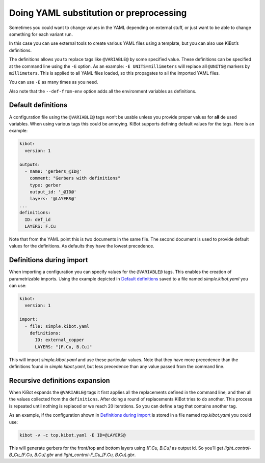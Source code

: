 .. index::
   single: preprocessing
   single: definitions
   pair: configuration; substitution

.. _yaml-substitution:

Doing YAML substitution or preprocessing
~~~~~~~~~~~~~~~~~~~~~~~~~~~~~~~~~~~~~~~~

Sometimes you could want to change values in the YAML depending on
external stuff, or just want to be able to change something for each
variant run.

In this case you can use external tools to create various YAML files
using a template, but you can also use KiBot’s definitions.

The definitions allows you to replace tags like ``@VARIABLE@`` by some
specified value. These definitions can be specified at the command line
using the ``-E`` option. As an example: ``-E UNITS=millimeters`` will
replace all ``@UNITS@`` markers by ``millimeters``. This is applied to
all YAML files loaded, so this propagates to all the imported YAML
files.

You can use ``-E`` as many times as you need.

Also note that the ``--def-from-env`` option adds all the environment
variables as definitions.

.. index::
   pair: definitions; default

Default definitions
^^^^^^^^^^^^^^^^^^^

A configuration file using the ``@VARIABLE@`` tags won’t be usable
unless you provide proper values for **all** de used variables. When
using various tags this could be annoying. KiBot supports defining
default values for the tags. Here is an example:

.. code:: yaml

   kibot:
     version: 1

   outputs:
     - name: 'gerbers_@ID@'
       comment: "Gerbers with definitions"
       type: gerber
       output_id: '_@ID@'
       layers: '@LAYERS@'
   ...
   definitions:
     ID: def_id
     LAYERS: F.Cu

Note that from the YAML point this is two documents in the same file.
The second document is used to provide default values for the
definitions. As defaults they have the lowest precedence.


.. index::
   pair: definitions; during import

.. _definitions-during-import:

Definitions during import
^^^^^^^^^^^^^^^^^^^^^^^^^

When importing a configuration you can specify values for the
``@VARIABLE@`` tags. This enables the creation of parametrizable
imports. Using the example depicted in `Default
definitions <#default-definitions>`__ saved to a file named
*simple.kibot.yaml* you can use:

.. code:: yaml

   kibot:
     version: 1

   import:
     - file: simple.kibot.yaml
       definitions:
         ID: external_copper
         LAYERS: "[F.Cu, B.Cu]"

This will import *simple.kibot.yaml* and use these particular values.
Note that they have more precedence than the definitions found in
*simple.kibot.yaml*, but less precedence than any value passed from the
command line.


.. index::
   pair: definitions; recursive expansion

Recursive definitions expansion
^^^^^^^^^^^^^^^^^^^^^^^^^^^^^^^

When KiBot expands the ``@VARIABLE@`` tags it first applies all the
replacements defined in the command line, and then all the values
collected from the ``definitions``. After doing a round of replacements
KiBot tries to do another. This process is repeated until nothing is
replaced or we reach 20 iterations. So you can define a tag that
contains another tag.

As an example, if the configuration shown in `Definitions during
import <#definitions-during-import>`__ is stored in a file named
*top.kibot.yaml* you could use:

.. code:: shell

   kibot -v -c top.kibot.yaml -E ID=@LAYERS@

This will generate gerbers for the front/top and bottom layers using
*[F.Cu, B.Cu]* as output id. So you’ll get *light_control-B_Cu_[F.Cu,
B.Cu].gbr* and *light_control-F_Cu_[F.Cu, B.Cu].gbr*.
